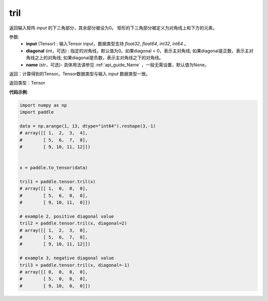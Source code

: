.. _cn_api_tensor_tril:

tril
-------------------------------

.. py:function:: paddle.tensor.tril(input, diagonal=0, name=None)




返回输入矩阵 `input` 的下三角部分，其余部分被设为0。
矩形的下三角部分被定义为对角线上和下方的元素。

参数:
    - **input** (Tensor) : 输入Tensor input，数据类型支持 `float32`, `float64`, `int32`, `int64` 。
    - **diagonal** (int，可选) : 指定的对角线，默认值为0。如果diagonal = 0，表示主对角线; 如果diagonal是正数，表示主对角线之上的对角线; 如果diagonal是负数，表示主对角线之下的对角线。
    - **name** (str，可选)- 具体用法请参见 :ref:`api_guide_Name` ，一般无需设置，默认值为None。

返回：计算得到的Tensor。Tensor数据类型与输入 `input` 数据类型一致。

返回类型：Tensor


**代码示例**:

.. code-block:: python

    import numpy as np
    import paddle

    data = np.arange(1, 13, dtype="int64").reshape(3,-1)
    # array([[ 1,  2,  3,  4],
    #        [ 5,  6,  7,  8],
    #        [ 9, 10, 11, 12]])


    x = paddle.to_tensor(data)
    
    tril1 = paddle.tensor.tril(x)
    # array([[ 1,  0,  0,  0],
    #        [ 5,  6,  0,  0],
    #        [ 9, 10, 11,  0]])

    # example 2, positive diagonal value
    tril2 = paddle.tensor.tril(x, diagonal=2)
    # array([[ 1,  2,  3,  0], 
    #        [ 5,  6,  7,  8],
    #        [ 9, 10, 11, 12]])

    # example 3, negative diagonal value
    tril3 = paddle.tensor.tril(x, diagonal=-1)
    # array([[ 0,  0,  0,  0],
    #        [ 5,  0,  0,  0],
    #        [ 9, 10,  0,  0]])
